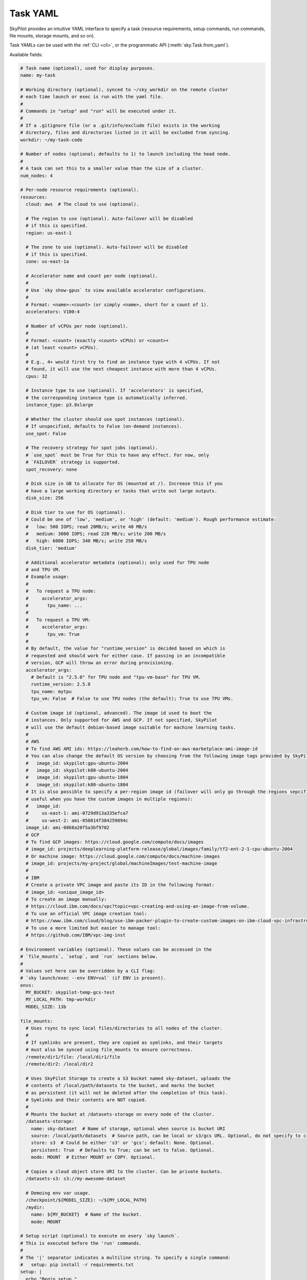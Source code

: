 .. _yaml-spec:

Task YAML
=========

SkyPilot provides an intuitive YAML interface to specify a task (resource requirements, setup commands, run commands, file mounts, storage mounts, and so on).

Task YAMLs can be used with the :ref:`CLI <cli>`, or the programmatic API (:meth:`sky.Task.from_yaml`).

Available fields:

.. code-block:: yaml

    # Task name (optional), used for display purposes.
    name: my-task

    # Working directory (optional), synced to ~/sky_workdir on the remote cluster
    # each time launch or exec is run with the yaml file.
    #
    # Commands in "setup" and "run" will be executed under it.
    #
    # If a .gitignore file (or a .git/info/exclude file) exists in the working
    # directory, files and directories listed in it will be excluded from syncing.
    workdir: ~/my-task-code

    # Number of nodes (optional; defaults to 1) to launch including the head node.
    #
    # A task can set this to a smaller value than the size of a cluster.
    num_nodes: 4

    # Per-node resource requirements (optional).
    resources:
      cloud: aws  # The cloud to use (optional).

      # The region to use (optional). Auto-failover will be disabled
      # if this is specified.
      region: us-east-1

      # The zone to use (optional). Auto-failover will be disabled
      # if this is specified.
      zone: us-east-1a

      # Accelerator name and count per node (optional).
      #
      # Use `sky show-gpus` to view available accelerator configurations.
      #
      # Format: <name>:<count> (or simply <name>, short for a count of 1).
      accelerators: V100:4

      # Number of vCPUs per node (optional).
      #
      # Format: <count> (exactly <count> vCPUs) or <count>+
      # (at least <count> vCPUs).
      #
      # E.g., 4+ would first try to find an instance type with 4 vCPUs. If not
      # found, it will use the next cheapest instance with more than 4 vCPUs.
      cpus: 32

      # Instance type to use (optional). If 'accelerators' is specified,
      # the corresponding instance type is automatically inferred.
      instance_type: p3.8xlarge

      # Whether the cluster should use spot instances (optional).
      # If unspecified, defaults to False (on-demand instances).
      use_spot: False

      # The recovery strategy for spot jobs (optional).
      # `use_spot` must be True for this to have any effect. For now, only
      # `FAILOVER` strategy is supported.
      spot_recovery: none

      # Disk size in GB to allocate for OS (mounted at /). Increase this if you
      # have a large working directory or tasks that write out large outputs.
      disk_size: 256

      # Disk tier to use for OS (optional).
      # Could be one of 'low', 'medium', or 'high' (default: 'medium'). Rough performance estimate:
      #   low: 500 IOPS; read 20MB/s; write 40 MB/s
      #   medium: 3000 IOPS; read 220 MB/s; write 200 MB/s
      #   high: 6000 IOPS; 340 MB/s; write 250 MB/s
      disk_tier: 'medium'

      # Additional accelerator metadata (optional); only used for TPU node
      # and TPU VM.
      # Example usage:
      #
      #   To request a TPU node:
      #     accelerator_args:
      #       tpu_name: ...
      #
      #   To request a TPU VM:
      #     accelerator_args:
      #       tpu_vm: True
      #
      # By default, the value for "runtime_version" is decided based on which is
      # requested and should work for either case. If passing in an incompatible
      # version, GCP will throw an error during provisioning.
      accelerator_args:
        # Default is "2.5.0" for TPU node and "tpu-vm-base" for TPU VM.
        runtime_version: 2.5.0
        tpu_name: mytpu
        tpu_vm: False  # False to use TPU nodes (the default); True to use TPU VMs.

      # Custom image id (optional, advanced). The image id used to boot the
      # instances. Only supported for AWS and GCP. If not specified, SkyPilot
      # will use the default debian-based image suitable for machine learning tasks.
      #
      # AWS
      # To find AWS AMI ids: https://leaherb.com/how-to-find-an-aws-marketplace-ami-image-id
      # You can also change the default OS version by choosing from the following image tags provided by SkyPilot:
      #   image_id: skypilot:gpu-ubuntu-2004
      #   image_id: skypilot:k80-ubuntu-2004
      #   image_id: skypilot:gpu-ubuntu-1804
      #   image_id: skypilot:k80-ubuntu-1804
      # It is also possible to specify a per-region image id (failover will only go through the regions sepcified as keys;
      # useful when you have the custom images in multiple regions):
      #   image_id:
      #     us-east-1: ami-0729d913a335efca7
      #     us-west-2: ami-050814f384259894c
      image_id: ami-0868a20f5a3bf9702
      # GCP
      # To find GCP images: https://cloud.google.com/compute/docs/images
      # image_id: projects/deeplearning-platform-release/global/images/family/tf2-ent-2-1-cpu-ubuntu-2004
      # Or machine image: https://cloud.google.com/compute/docs/machine-images
      # image_id: projects/my-project/global/machineImages/test-machine-image
      #
      # IBM
      # Create a private VPC image and paste its ID in the following format:
      # image_id: <unique_image_id>
      # To create an image manually:
      # https://cloud.ibm.com/docs/vpc?topic=vpc-creating-and-using-an-image-from-volume.
      # To use an official VPC image creation tool:
      # https://www.ibm.com/cloud/blog/use-ibm-packer-plugin-to-create-custom-images-on-ibm-cloud-vpc-infrastructure
      # To use a more limited but easier to manage tool:
      # https://github.com/IBM/vpc-img-inst

    # Environment variables (optional). These values can be accessed in the
    # `file_mounts`, `setup`, and `run` sections below.
    #
    # Values set here can be overridden by a CLI flag:
    # `sky launch/exec --env ENV=val` (if ENV is present).
    envs:
      MY_BUCKET: skypilot-temp-gcs-test
      MY_LOCAL_PATH: tmp-workdir
      MODEL_SIZE: 13b

    file_mounts:
      # Uses rsync to sync local files/directories to all nodes of the cluster.
      #
      # If symlinks are present, they are copied as symlinks, and their targets
      # must also be synced using file_mounts to ensure correctness.
      /remote/dir1/file: /local/dir1/file
      /remote/dir2: /local/dir2

      # Uses SkyPilot Storage to create a S3 bucket named sky-dataset, uploads the
      # contents of /local/path/datasets to the bucket, and marks the bucket
      # as persistent (it will not be deleted after the completion of this task).
      # Symlinks and their contents are NOT copied.
      #
      # Mounts the bucket at /datasets-storage on every node of the cluster.
      /datasets-storage:
        name: sky-dataset  # Name of storage, optional when source is bucket URI
        source: /local/path/datasets  # Source path, can be local or s3/gcs URL. Optional, do not specify to create an empty bucket.
        store: s3  # Could be either 's3' or 'gcs'; default: None. Optional.
        persistent: True  # Defaults to True; can be set to false. Optional.
        mode: MOUNT  # Either MOUNT or COPY. Optional.

      # Copies a cloud object store URI to the cluster. Can be private buckets.
      /datasets-s3: s3://my-awesome-dataset

      # Demoing env var usage.
      /checkpoint/${MODEL_SIZE}: ~/${MY_LOCAL_PATH}
      /mydir:
        name: ${MY_BUCKET}  # Name of the bucket.
        mode: MOUNT

    # Setup script (optional) to execute on every `sky launch`.
    # This is executed before the 'run' commands.
    #
    # The '|' separator indicates a multiline string. To specify a single command:
    #   setup: pip install -r requirements.txt
    setup: |
      echo "Begin setup."
      pip install -r requirements.txt
      echo "Setup complete."

    # Main program (optional, but recommended) to run on every node of the cluster.
    run: |
      echo "Beginning task."
      python train.py

      # Demoing env var usage.
      echo Env var MODEL_SIZE has value: ${MODEL_SIZE}
